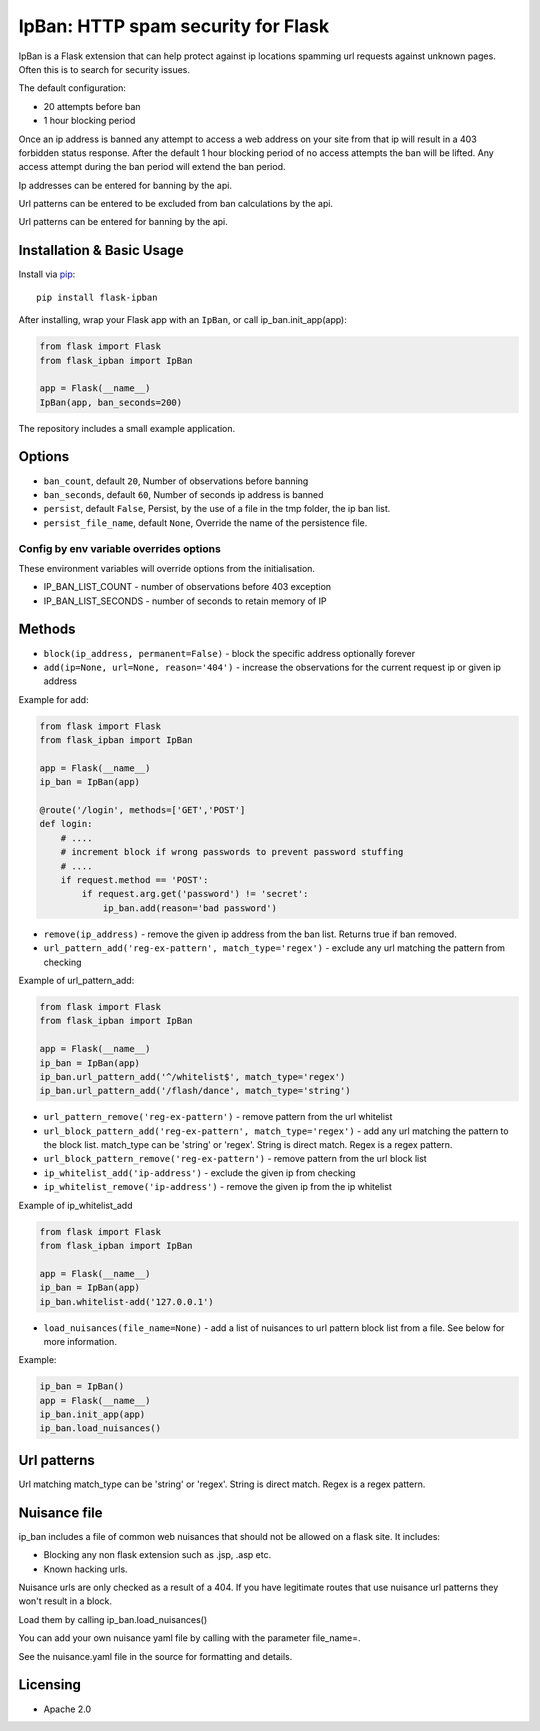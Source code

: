 IpBan: HTTP spam security for Flask
=========================================

|PyPI Version|

IpBan is a Flask extension that can help protect against ip locations spamming url requests
against unknown pages.  Often this is to search for security issues.

The default configuration:

- 20 attempts before ban
- 1 hour blocking period

Once an ip address is banned any attempt to access a web address on your site from that ip will
result in a 403 forbidden status response.  After the default 1 hour blocking period of no access
attempts the ban will be lifted.  Any access attempt during the ban period will extend the ban period.

Ip addresses can be entered for banning by the api.

Url patterns can be entered to be excluded from ban calculations by the api.

Url patterns can be entered for banning by the api.

Installation & Basic Usage
--------------------------

Install via `pip <https://pypi.python.org/pypi/pip>`_:

::

    pip install flask-ipban

After installing, wrap your Flask app with an ``IpBan``, or call ip_ban.init_app(app):

.. code:: python

    from flask import Flask
    from flask_ipban import IpBan

    app = Flask(__name__)
    IpBan(app, ban_seconds=200)


The repository includes a small example application.

Options
-------

-  ``ban_count``, default ``20``, Number of observations before banning
-  ``ban_seconds``, default ``60``, Number of seconds ip address is banned
-  ``persist``, default ``False``, Persist, by the use of a file in the tmp folder, the ip ban list.
-  ``persist_file_name``, default ``None``, Override the name of the persistence file.

Config by env variable overrides options
########################################

These environment variables will override options from the initialisation.

-  IP_BAN_LIST_COUNT - number of observations before 403 exception
-  IP_BAN_LIST_SECONDS - number of seconds to retain memory of IP


Methods
-------

-  ``block(ip_address, permanent=False)`` - block the specific address optionally forever
-  ``add(ip=None, url=None, reason='404')`` - increase the observations for the current request ip or given ip address

Example for add:

.. code:: python

    from flask import Flask
    from flask_ipban import IpBan

    app = Flask(__name__)
    ip_ban = IpBan(app)

    @route('/login', methods=['GET','POST']
    def login:
        # ....
        # increment block if wrong passwords to prevent password stuffing
        # ....
        if request.method == 'POST':
            if request.arg.get('password') != 'secret':
                ip_ban.add(reason='bad password')

-  ``remove(ip_address)`` - remove the given ip address from the ban list.  Returns true if ban removed.
-  ``url_pattern_add('reg-ex-pattern', match_type='regex')`` - exclude any url matching the pattern from checking


Example of url_pattern_add:

.. code:: python

    from flask import Flask
    from flask_ipban import IpBan

    app = Flask(__name__)
    ip_ban = IpBan(app)
    ip_ban.url_pattern_add('^/whitelist$', match_type='regex')
    ip_ban.url_pattern_add('/flash/dance', match_type='string')


-  ``url_pattern_remove('reg-ex-pattern')`` - remove pattern from the url whitelist
-  ``url_block_pattern_add('reg-ex-pattern', match_type='regex')`` - add any url matching the pattern to the block list. match_type can be 'string' or 'regex'.  String is direct match.  Regex is a regex pattern.
-  ``url_block_pattern_remove('reg-ex-pattern')`` - remove pattern from the url block list
-  ``ip_whitelist_add('ip-address')`` - exclude the given ip from checking
-  ``ip_whitelist_remove('ip-address')`` - remove the given ip from the ip whitelist


Example of ip_whitelist_add

.. code:: python

    from flask import Flask
    from flask_ipban import IpBan

    app = Flask(__name__)
    ip_ban = IpBan(app)
    ip_ban.whitelist-add('127.0.0.1')


-  ``load_nuisances(file_name=None)`` - add a list of nuisances to url pattern block list from a file.  See below for more information.

Example:

.. code:: python

    ip_ban = IpBan()
    app = Flask(__name__)
    ip_ban.init_app(app)
    ip_ban.load_nuisances()


Url patterns
------------

Url matching match_type can be 'string' or 'regex'.  String is direct match.  Regex is a regex pattern.

Nuisance file
-------------

ip_ban includes a file of common web nuisances that should not be allowed on a flask site.  It includes:

- Blocking any non flask extension such as .jsp, .asp etc.
- Known hacking urls.

Nuisance urls are only checked as a result of a 404.  If you have legitimate routes
that use nuisance url patterns they won't result in a block.

Load them by calling ip_ban.load_nuisances()

You can add your own nuisance yaml file by calling with the parameter file_name=.

See the nuisance.yaml file in the source for formatting and details.

Licensing
---------

- Apache 2.0

.. |PyPI Version| image:: https://img.shields.io/pypi/v/flask-ipban.svg
   :target: https://pypi.python.org/pypi/flask-ipban

